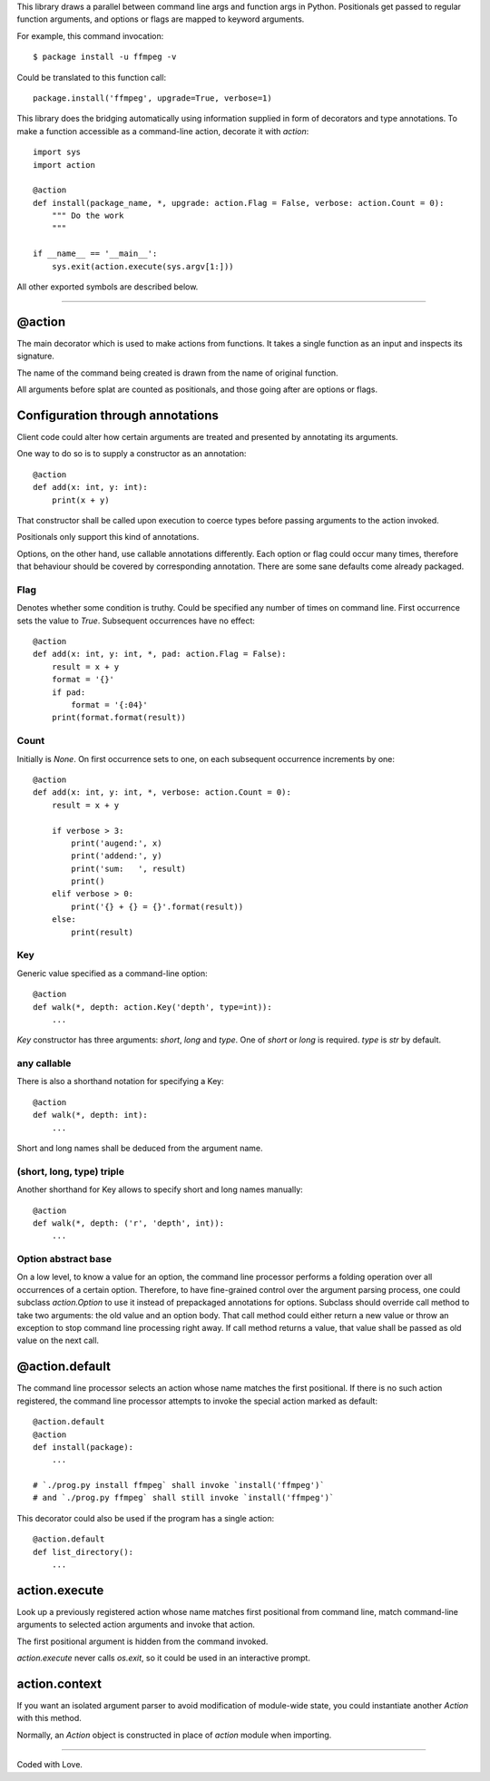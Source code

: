 This library draws a parallel between command line args and function args in Python.
Positionals get passed to regular function arguments, and options or flags are mapped to keyword arguments.

For example, this command invocation::

    $ package install -u ffmpeg -v

Could be translated to this function call::

    package.install('ffmpeg', upgrade=True, verbose=1)

This library does the bridging automatically
using information supplied in form of decorators and type annotations.
To make a function accessible as a command-line action, decorate it with `action`::

    import sys
    import action

    @action
    def install(package_name, *, upgrade: action.Flag = False, verbose: action.Count = 0):
        """ Do the work
        """

    if __name__ == '__main__':
        sys.exit(action.execute(sys.argv[1:]))

All other exported symbols are described below.

----

@action
=======
The main decorator which is used to make actions from functions.
It takes a single function as an input and inspects its signature.

The name of the command being created
is drawn from the name of original function.

All arguments before splat are counted as positionals,
and those going after are options or flags.

Configuration through annotations
=================================
Client code could alter how certain arguments
are treated and presented by annotating its arguments.

One way to do so is to supply a constructor as an annotation::

    @action
    def add(x: int, y: int):
        print(x + y)

That constructor shall be called upon execution to coerce types
before passing arguments to the action invoked.

Positionals only support this kind of annotations.

Options, on the other hand, use callable annotations differently.
Each option or flag could occur many times,
therefore that behaviour should be covered by corresponding
annotation.
There are some sane defaults come already packaged.

Flag
----
Denotes whether some condition is truthy.
Could be specified any number of times on command line.
First occurrence sets the value to `True`.
Subsequent occurrences have no effect::

    @action
    def add(x: int, y: int, *, pad: action.Flag = False):
        result = x + y
        format = '{}'
        if pad:
            format = '{:04}'
        print(format.format(result))

Count
-----
Initially is `None`.
On first occurrence sets to one,
on each subsequent occurrence increments by one::

    @action
    def add(x: int, y: int, *, verbose: action.Count = 0):
        result = x + y

        if verbose > 3:
            print('augend:', x)
            print('addend:', y)
            print('sum:   ', result)
            print()
        elif verbose > 0:
            print('{} + {} = {}'.format(result))
        else:
            print(result)

Key
---
Generic value specified as a command-line option::

    @action
    def walk(*, depth: action.Key('depth', type=int)):
        ...

`Key` constructor has three arguments: `short`, `long` and `type`.
One of `short` or `long` is required.  `type` is `str` by default.

any callable
------------
There is also a shorthand notation for specifying a Key::

    @action
    def walk(*, depth: int):
        ...

Short and long names shall be deduced from the argument name.

(short, long, type) triple
--------------------------
Another shorthand for Key allows
to specify short and long names manually::

    @action
    def walk(*, depth: ('r', 'depth', int)):
        ...

Option abstract base
--------------------
On a low level, to know a value for an option, the command line
processor performs a folding operation over all occurrences
of a certain option.
Therefore, to have fine-grained control over the argument parsing
process, one could subclass `action.Option` to use it
instead of prepackaged annotations for options.
Subclass should override call method to take two arguments:
the old value and an option body.
That call method could either return a new value or throw an exception
to stop command line processing right away.
If call method returns a value, that value shall be passed
as old value on the next call.

@action.default
===============
The command line processor selects an action
whose name matches the first positional.
If there is no such action registered,
the command line processor attempts
to invoke the special action marked as default::

    @action.default
    @action
    def install(package):
        ...

    # `./prog.py install ffmpeg` shall invoke `install('ffmpeg')`
    # and `./prog.py ffmpeg` shall still invoke `install('ffmpeg')`

This decorator could also be used if the program
has a single action::

    @action.default
    def list_directory():
        ...

action.execute
==============
Look up a previously registered action whose name matches
first positional from command line,
match command-line arguments to selected action arguments
and invoke that action.

The first positional argument is hidden from the command invoked.

`action.execute` never calls `os.exit`,
so it could be used in an interactive prompt.

action.context
==============
If you want an isolated argument parser to avoid modification
of module-wide state, you could instantiate another `Action`
with this method.

Normally, an `Action` object is constructed in place
of `action` module when importing.

----

Coded with Love.


